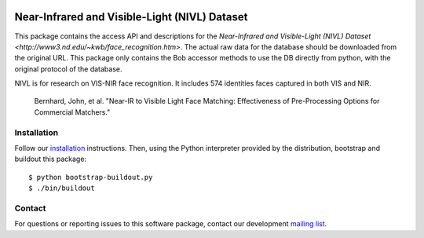 .. vim: set fileencoding=utf-8 :
.. Tiago de Freitas Pereira <tiago.pereira@idiap.ch>
.. Thu Apr 16 16:39:01 CEST 2015



.. image:: http://img.shields.io/badge/docs-v1.0.0-yellow.png
   :target: http://beatubulatest.lab.idiap.ch/private/docs/bob/bob.db.nivl/stable/index.html
.. image:: http://img.shields.io/badge/docs-latest-orange.png
   :target: http://beatubulatest.lab.idiap.ch/private/docs/bob/bob.db.nivl/master/index.html
.. image:: https://gitlab.idiap.ch/bob/bob.db.cuhk_cufs/badges/v1.0.0/build.svg
   :target: https://gitlab.idiap.ch/bob/bob.db.nivl/commits/v1.0.0
.. image:: https://img.shields.io/badge/gitlab-project-0000c0.svg
   :target: https://gitlab.idiap.ch/bob/bob.db.nivl
.. image:: http://img.shields.io/pypi/v/bob.db.nivl.png
   :target: https://pypi.python.org/pypi/bob.db.nivl
.. image:: https://img.shields.io/badge/original-data--files-a000a0.png
   :target: http://www3.nd.edu/~kwb/publications.htm


=======================================================
Near-Infrared and Visible-Light (NIVL) Dataset
=======================================================

This package contains the access API and descriptions for the `Near-Infrared and Visible-Light (NIVL) Dataset <http://www3.nd.edu/~kwb/face_recognition.htm>`.
The actual raw data for the database should be downloaded from the original URL.
This package only contains the Bob accessor methods to use the DB directly from python, with the original protocol of the database.

NIVL is for research on VIS-NIR face recognition.
It includes 574 identities faces captured in both VIS and NIR.

  Bernhard, John, et al. "Near-IR to Visible Light Face Matching: Effectiveness of Pre-Processing Options for Commercial Matchers."

Installation
------------

Follow our `installation`_ instructions. Then, using the Python interpreter
provided by the distribution, bootstrap and buildout this package::

  $ python bootstrap-buildout.py
  $ ./bin/buildout


Contact
-------

For questions or reporting issues to this software package, contact our
development `mailing list`_.


.. Place your references here:
.. _bob: https://www.idiap.ch/software/bob
.. _installation: https://gitlab.idiap.ch/bob/bob/wikis/Installation
.. _mailing list: https://groups.google.com/forum/?fromgroups#!forum/bob-devel